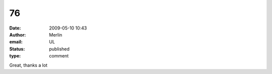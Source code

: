 76
##
:date: 2009-05-10 10:43
:author: Merlin
:email: UL
:status: published
:type: comment

Great, thanks a lot
